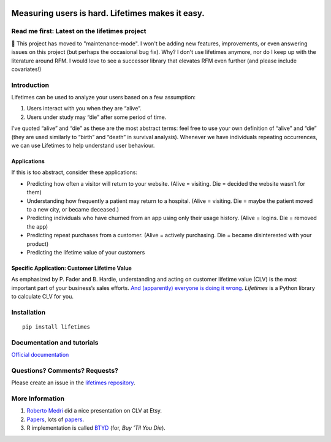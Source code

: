 |image0|

Measuring users is hard. Lifetimes makes it easy.
^^^^^^^^^^^^^^^^^^^^^^^^^^^^^^^^^^^^^^^^^^^^^^^^^

|PyPI version| |Documentation Status| |Build Status| |Coverage Status|


Read me first: Latest on the lifetimes project
-----------------------------------------------

👋 This project has moved to "maintenance-mode". I won't be adding new features, improvements, or even answering issues on this project (but perhaps the occasional bug fix). Why? I don't use lifetimes anymore, nor do I keep up with the literature around RFM. I would love to see a successor library that elevates RFM even further (and please include covariates!)


Introduction
------------

Lifetimes can be used to analyze your users based on a few assumption:

1. Users interact with you when they are “alive”.
2. Users under study may “die” after some period of time.

I’ve quoted “alive” and “die” as these are the most abstract terms: feel
free to use your own definition of “alive” and “die” (they are used
similarly to “birth” and “death” in survival analysis). Whenever we have
individuals repeating occurrences, we can use Lifetimes to help
understand user behaviour.

Applications
~~~~~~~~~~~~

If this is too abstract, consider these applications:

-  Predicting how often a visitor will return to your website. (Alive =
   visiting. Die = decided the website wasn’t for them)
-  Understanding how frequently a patient may return to a hospital.
   (Alive = visiting. Die = maybe the patient moved to a new city, or
   became deceased.)
-  Predicting individuals who have churned from an app using only their
   usage history. (Alive = logins. Die = removed the app)
-  Predicting repeat purchases from a customer. (Alive = actively
   purchasing. Die = became disinterested with your product)
-  Predicting the lifetime value of your customers

Specific Application: Customer Lifetime Value
~~~~~~~~~~~~~~~~~~~~~~~~~~~~~~~~~~~~~~~~~~~~~

As emphasized by P. Fader and B. Hardie, understanding and acting on
customer lifetime value (CLV) is the most important part of your
business’s sales efforts. `And (apparently) everyone is doing it
wrong <https://www.youtube.com/watch?v=guj2gVEEx4s>`__. *Lifetimes* is a
Python library to calculate CLV for you.

Installation
------------

::

   pip install lifetimes

Documentation and tutorials
---------------------------

`Official documentation <http://lifetimes.readthedocs.io/en/latest/>`__

Questions? Comments? Requests?
------------------------------

Please create an issue in the `lifetimes
repository <https://github.com/CamDavidsonPilon/lifetimes>`__.

More Information
----------------

1. `Roberto
   Medri <http://cdn.oreillystatic.com/en/assets/1/event/85/Case%20Study_%20What_s%20a%20Customer%20Worth_%20Presentation.pdf>`__
   did a nice presentation on CLV at Etsy.
2. `Papers <http://mktg.uni-svishtov.bg/ivm/resources/Counting_Your_Customers.pdf>`__,
   lots of
   `papers <http://brucehardie.com/notes/009/pareto_nbd_derivations_2005-11-05.pdf>`__.
3. R implementation is called
   `BTYD <http://cran.r-project.org/web/packages/BTYD/vignettes/BTYD-walkthrough.pdf>`__
   (for, *Buy ’Til You Die*).

.. |image0| image:: http://i.imgur.com/7s3jqZM.png
.. |PyPI version| image:: https://badge.fury.io/py/Lifetimes.svg
   :target: https://badge.fury.io/py/Lifetimes
.. |Documentation Status| image:: https://readthedocs.org/projects/lifetimes_custom/badge/?version=latest
   :target: http://lifetimes.readthedocs.io/en/latest/?badge=latest
.. |Build Status| image:: https://travis-ci.org/CamDavidsonPilon/lifetimes.svg?branch=master
   :target: https://travis-ci.org/CamDavidsonPilon/lifetimes
.. |Coverage Status| image:: https://coveralls.io/repos/CamDavidsonPilon/lifetimes_custom/badge.svg?branch=master
   :target: https://coveralls.io/r/CamDavidsonPilon/lifetimes?branch=master
